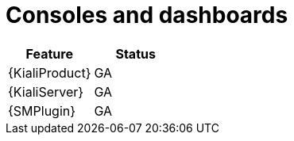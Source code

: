 ////
Module included in the following assemblies:
* service-mesh-docs-main/ossm-release-notes-support-tables.adoc
////

:_mod-docs-content-type: REFERENCE
[id="consoles-and-dashboards_{context}"]
= Consoles and dashboards

[cols="1,1"]
|===
| Feature | Status

| {KialiProduct}
| GA

| {KialiServer}
| GA

| {SMPlugin}
| GA
|===